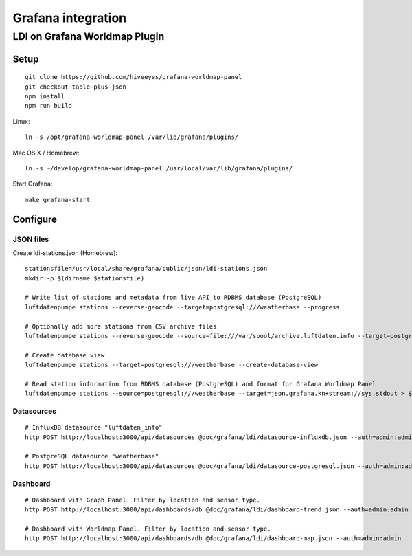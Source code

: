 ###################
Grafana integration
###################


******************************
LDI on Grafana Worldmap Plugin
******************************

Setup
=====
::

    git clone https://github.com/hiveeyes/grafana-worldmap-panel
    git checkout table-plus-json
    npm install
    npm run build

Linux::

    ln -s /opt/grafana-worldmap-panel /var/lib/grafana/plugins/

Mac OS X / Homebrew::

    ln -s ~/develop/grafana-worldmap-panel /usr/local/var/lib/grafana/plugins/

Start Grafana::

    make grafana-start



Configure
=========


JSON files
----------
Create ldi-stations.json (Homebrew)::

    stationsfile=/usr/local/share/grafana/public/json/ldi-stations.json
    mkdir -p $(dirname $stationsfile)

    # Write list of stations and metadata from live API to RDBMS database (PostgreSQL)
    luftdatenpumpe stations --reverse-geocode --target=postgresql:///weatherbase --progress

    # Optionally add more stations from CSV archive files
    luftdatenpumpe stations --reverse-geocode --source=file:///var/spool/archive.luftdaten.info --target=postgresql:///weatherbase --progress

    # Create database view
    luftdatenpumpe stations --target=postgresql:///weatherbase --create-database-view

    # Read station information from RDBMS database (PostgreSQL) and format for Grafana Worldmap Panel
    luftdatenpumpe stations --source=postgresql:///weatherbase --target=json.grafana.kn+stream://sys.stdout > $stationsfile


Datasources
-----------
::

    # InfluxDB datasource "luftdaten_info"
    http POST http://localhost:3000/api/datasources @doc/grafana/ldi/datasource-influxdb.json --auth=admin:admin

    # PostgreSQL datasource "weatherbase"
    http POST http://localhost:3000/api/datasources @doc/grafana/ldi/datasource-postgresql.json --auth=admin:admin


Dashboard
---------
::

    # Dashboard with Graph Panel. Filter by location and sensor type.
    http POST http://localhost:3000/api/dashboards/db @doc/grafana/ldi/dashboard-trend.json --auth=admin:admin

    # Dashboard with Worldmap Panel. Filter by location and sensor type.
    http POST http://localhost:3000/api/dashboards/db @doc/grafana/ldi/dashboard-map.json --auth=admin:admin

.. todo:: Insert screenshots here.

